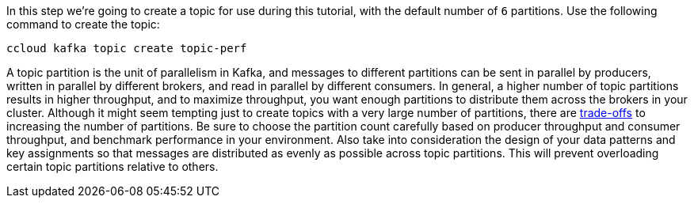 In this step we’re going to create a topic for use during this tutorial, with the default number of `6` partitions.
Use the following command to create the topic:

```
ccloud kafka topic create topic-perf
```

A topic partition is the unit of parallelism in Kafka, and messages to different partitions can be sent in parallel by producers, written in parallel by different brokers, and read in parallel by different consumers.
In general, a higher number of topic partitions results in higher throughput, and to maximize throughput, you want enough partitions to distribute them across the brokers in your cluster.
Although it might seem tempting just to create topics with a very large number of partitions, there are link:https://www.confluent.io/blog/how-choose-number-topics-partitions-kafka-cluster[trade-offs] to increasing the number of partitions.
Be sure to choose the partition count carefully based on producer throughput and consumer throughput, and benchmark performance in your environment.
Also take into consideration the design of your data patterns and key assignments so that messages are distributed as evenly as possible across topic partitions.
This will prevent overloading certain topic partitions relative to others.

